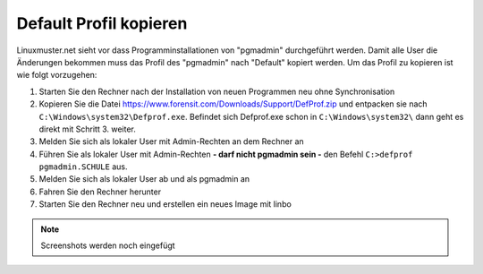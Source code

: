 
Default Profil kopieren
=======================

Linuxmuster.net sieht vor dass Programminstallationen von "pgmadmin" durchgeführt werden. Damit alle User die Änderungen bekommen muss das Profil des "pgmadmin" nach "Default" kopiert werden. Um das Profil zu kopieren ist wie folgt vorzugehen:

1. Starten Sie den Rechner nach der Installation von neuen Programmen neu ohne Synchronisation
2. Kopieren Sie die Datei https://www.forensit.com/Downloads/Support/DefProf.zip und entpacken sie nach ``C:\Windows\system32\Defprof.exe``. Befindet sich Defprof.exe schon in ``C:\Windows\system32\`` dann geht es direkt mit Schritt 3. weiter. 
3. Melden Sie sich als lokaler User mit Admin-Rechten an dem Rechner an 
4. Führen Sie als lokaler User mit Admin-Rechten **- darf nicht pgmadmin sein -** den Befehl ``C:>defprof pgmadmin.SCHULE`` aus.
5. Melden Sie sich als lokaler User ab und als pgmadmin an
6. Fahren Sie den Rechner herunter
7. Starten Sie den Rechner neu und erstellen ein neues Image mit linbo

.. note:: 
         Screenshots werden noch eingefügt
